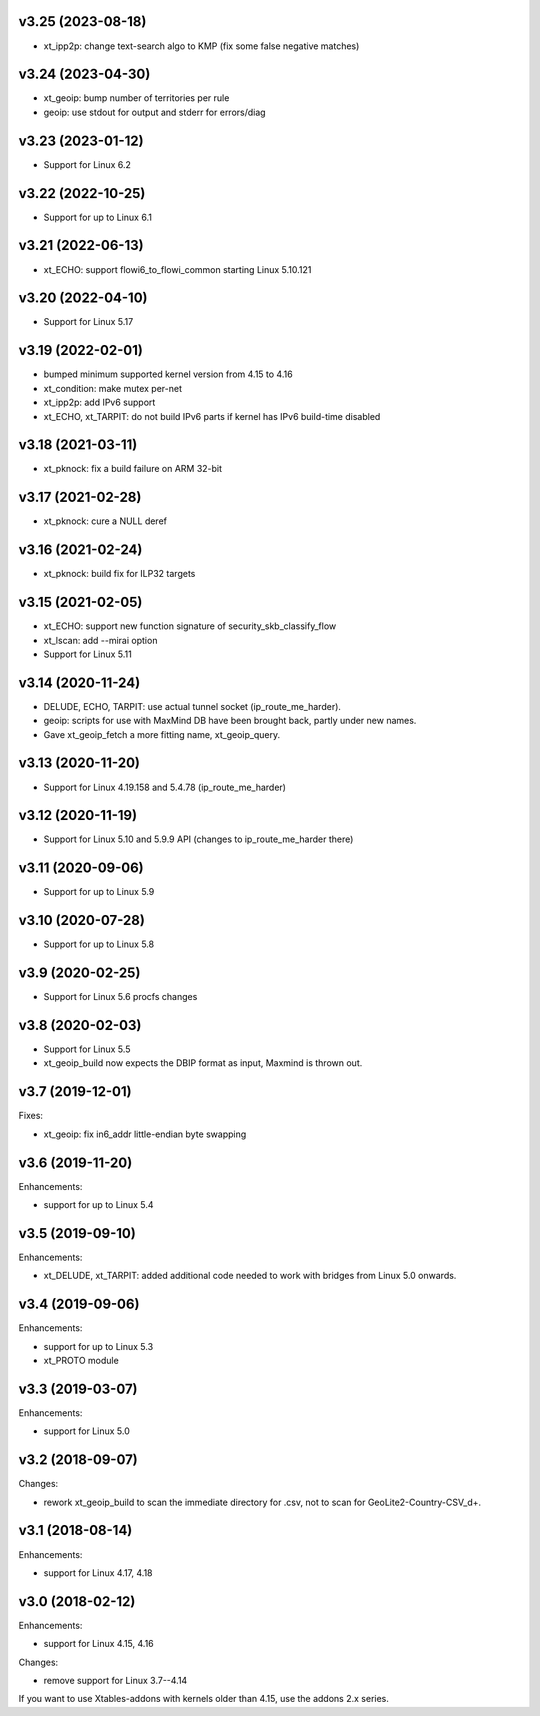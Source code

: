 v3.25 (2023-08-18)
==================

* xt_ipp2p: change text-search algo to KMP
  (fix some false negative matches)


v3.24 (2023-04-30)
==================

* xt_geoip: bump number of territories per rule
* geoip: use stdout for output and stderr for errors/diag


v3.23 (2023-01-12)
==================

* Support for Linux 6.2


v3.22 (2022-10-25)
==================

* Support for up to Linux 6.1


v3.21 (2022-06-13)
==================

* xt_ECHO: support flowi6_to_flowi_common starting Linux 5.10.121


v3.20 (2022-04-10)
==================

* Support for Linux 5.17


v3.19 (2022-02-01)
==================

* bumped minimum supported kernel version from 4.15 to 4.16
* xt_condition: make mutex per-net
* xt_ipp2p: add IPv6 support
* xt_ECHO, xt_TARPIT: do not build IPv6 parts if kernel has
  IPv6 build-time disabled


v3.18 (2021-03-11)
==================

* xt_pknock: fix a build failure on ARM 32-bit


v3.17 (2021-02-28)
==================

* xt_pknock: cure a NULL deref


v3.16 (2021-02-24)
==================

* xt_pknock: build fix for ILP32 targets


v3.15 (2021-02-05)
==================

* xt_ECHO: support new function signature of security_skb_classify_flow
* xt_lscan: add --mirai option
* Support for Linux 5.11


v3.14 (2020-11-24)
==================

* DELUDE, ECHO, TARPIT: use actual tunnel socket (ip_route_me_harder).
* geoip: scripts for use with MaxMind DB have been brought back,
  partly under new names.
* Gave xt_geoip_fetch a more fitting name, xt_geoip_query.


v3.13 (2020-11-20)
==================

* Support for Linux 4.19.158 and 5.4.78 (ip_route_me_harder)


v3.12 (2020-11-19)
==================

* Support for Linux 5.10 and 5.9.9 API
  (changes to ip_route_me_harder there)


v3.11 (2020-09-06)
==================

* Support for up to Linux 5.9


v3.10 (2020-07-28)
==================

* Support for up to Linux 5.8


v3.9 (2020-02-25)
=================

* Support for Linux 5.6 procfs changes


v3.8 (2020-02-03)
=================

* Support for Linux 5.5
* xt_geoip_build now expects the DBIP format as input,
  Maxmind is thrown out.


v3.7 (2019-12-01)
=================

Fixes:

* xt_geoip: fix in6_addr little-endian byte swapping


v3.6 (2019-11-20)
=================

Enhancements:

* support for up to Linux 5.4


v3.5 (2019-09-10)
=================

Enhancements:

* xt_DELUDE, xt_TARPIT: added additional code needed to work with
  bridges from Linux 5.0 onwards.


v3.4 (2019-09-06)
=================

Enhancements:

* support for up to Linux 5.3
* xt_PROTO module


v3.3 (2019-03-07)
=================

Enhancements:

* support for Linux 5.0


v3.2 (2018-09-07)
=================

Changes:

* rework xt_geoip_build to scan the immediate directory for .csv,
  not to scan for GeoLite2-Country-CSV_\d+.


v3.1 (2018-08-14)
=================

Enhancements:

* support for Linux 4.17, 4.18


v3.0 (2018-02-12)
=================

Enhancements:

* support for Linux 4.15, 4.16

Changes:

* remove support for Linux 3.7--4.14

If you want to use Xtables-addons with kernels older than 4.15,
use the addons 2.x series.
